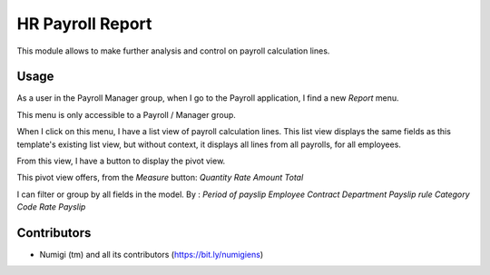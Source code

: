 HR Payroll Report
=================
This module allows to make further analysis and control on payroll calculation lines.

Usage
-----
As a user in the Payroll Manager group, when I go to the Payroll application, I find a new `Report` menu.

.. image:: static/description/payroll_report_menu.png

This menu is only accessible to a Payroll / Manager group.

When I click on this menu, I have a list view of payroll calculation lines.
This list view displays the same fields as this template's existing list view, but without context, it displays all lines from all payrolls, for all employees.

.. image:: static/description/report_tree_view.png.png

From this view, I have a button to display the pivot view.

.. image:: static/description/report_pivot_view.png.png.png

This pivot view offers, from the `Measure` button:
*Quantity*
*Rate*
*Amount*
*Total*

I can filter or group by all fields in the model. By :
*Period of payslip*
*Employee*
*Contract*
*Department*
*Payslip rule*
*Category*
*Code*
*Rate*
*Payslip*

Contributors
------------
* Numigi (tm) and all its contributors (https://bit.ly/numigiens)
